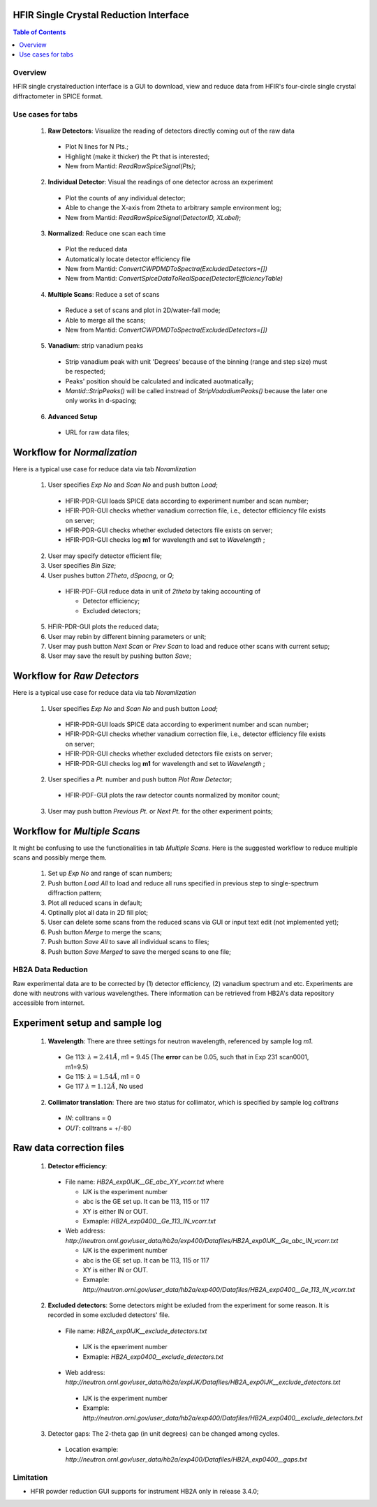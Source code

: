 HFIR Single Crystal Reduction Interface
=======================================

.. contents:: Table of Contents
  :local:
  
Overview
--------

HFIR single crystalreduction interface is a GUI to download, view and reduce data from 
HFIR's four-circle single crystal diffractometer in SPICE format. 


Use cases for tabs
------------------

  1. **Raw Detectors**: Visualize the reading of detectors directly coming out of the raw data
  
    - Plot N lines for N Pts.;
    - Highlight (make it thicker) the Pt that is interested;
    - New from Mantid:  *ReadRawSpiceSignal(Pts)*;
    
  2. **Individual Detector**: Visual the readings of one detector across an experiment
  
    - Plot the counts of any individual detector;
    - Able to change the X-axis from 2theta to arbitrary sample environment log;
    - New from Mantid: *ReadRawSpiceSignal(DetectorID, XLabel)*;
    
  3. **Normalized**: Reduce one scan each time
  
    - Plot the reduced data
    - Automatically locate detector efficiency file
    - New from Mantid: *ConvertCWPDMDToSpectra(ExcludedDetectors=[])*
    - New from Mantid: *ConvertSpiceDataToRealSpace(DetectorEfficiencyTable)*
    
  4. **Multiple Scans**: Reduce a set of scans
  
    - Reduce a set of scans and plot in 2D/water-fall mode;
    - Able to merge all the scans;
    - New from Mantid: *ConvertCWPDMDToSpectra(ExcludedDetectors=[])*
    
  5. **Vanadium**: strip vanadium peaks
  
    - Strip vanadium peak with unit 'Degrees' because of the binning (range and step size) must be respected;
    - Peaks' position should be calculated and indicated auotmatically;
    - *Mantid::StripPeaks()* will be called instread of *StripVadadiumPeaks()* because
      the later one only works in d-spacing;
      
  6. **Advanced Setup**
  
    - URL for raw data files; 


Workflow for *Normalization*
============================

Here is a typical use case for reduce data via tab *Noramlization*

 1. User specifies *Exp No* and *Scan No* and push button *Load*;
 
  - HFIR-PDR-GUI loads SPICE data according to experiment number and scan number;
  - HFIR-PDR-GUI checks whether vanadium correction file, i.e., detector efficiency file exists on server;
  - HFIR-PDR-GUI checks whether excluded detectors file exists on server;
  - HFIR-PDR-GUI checks log **m1** for wavelength and set to *Wavelength* ;
  
 2. User may specify detector efficient file;
 
 3. User specifies *Bin Size*; 
 
 4. User pushes button *2Theta*, *dSpacng*, or *Q*;
 
  - HFIR-PDF-GUI reduce data in unit of *2theta* by taking accounting of 
  
    - Detector efficiency;
    - Excluded detectors; 
    
 5. HFIR-PDR-GUI plots the reduced data;
 
 6. User may rebin by different binning parameters or unit;
 
 7. User may push button *Next Scan* or *Prev Scan* to load and reduce other scans with current setup;
 
 8. User may save the result by pushing button *Save*;


Workflow for *Raw Detectors*
============================

Here is a typical use case for reduce data via tab *Noramlization*

 1. User specifies *Exp No* and *Scan No* and push button *Load*;
 
  - HFIR-PDR-GUI loads SPICE data according to experiment number and scan number;
  - HFIR-PDR-GUI checks whether vanadium correction file, i.e., detector efficiency file exists on server;
  - HFIR-PDR-GUI checks whether excluded detectors file exists on server;
  - HFIR-PDR-GUI checks log **m1** for wavelength and set to *Wavelength* ;
  
 2. User specifies a *Pt.* number and push button *Plot Raw Detector*;
 
  - HFIR-PDF-GUI plots the raw detector counts normalized by monitor count;
  
 3. User may push button *Previous Pt.* or *Next Pt.* for the other experiment points;



Workflow for *Multiple Scans*
=======================================

It might be confusing to use the functionalities in tab *Multiple Scans*. 
Here is the suggested workflow to reduce multiple scans and possibly merge them.

 1. Set up *Exp No* and range of scan numbers;
 2. Push button *Load All* to load and reduce all runs specified in previous step to single-spectrum diffraction pattern;
 3. Plot all reduced scans in default;
 4. Optinally plot all data in 2D fill plot;
 5. User can delete some scans from the reduced scans via GUI or input text edit (not implemented yet);
 6. Push button *Merge* to merge the scans;
 7. Push button *Save All* to save all individual scans to files;
 8. Push button *Save Merged* to save the merged scans to one file; 


HB2A Data Reduction
-------------------

Raw experimental data are to be corrected by (1) detector efficiency, (2) vanadium spectrum and etc. 
Experiments are done with neutrons with various wavelengthes.  
There information can be retrieved from HB2A's data repository accessible from internet. 

Experiment setup and sample log
===============================

 1. **Wavelength**: There are three settings for neutron wavelength, referenced by sample log *m1*. 
 
  - Ge 113: :math:`\lambda = 2.41 \AA`, m1 = 9.45  (The **error** can be 0.05, such that in Exp 231 scan0001, m1=9.5)
  - Ge 115: :math:`\lambda = 1.54 \AA`, m1 = 0
  - Ge 117  :math:`\lambda = 1.12 \AA`, No used

 2. **Collimator translation**: There are two status for collimator, which is specified by sample log *colltrans*
 
  - *IN*:  colltrans = 0
  - *OUT*: colltrans = +/-80


Raw data correction files
=========================

 1. **Detector efficiency**: 
  - File name: *HB2A_exp0IJK__GE_abc_XY_vcorr.txt* where
  
    - IJK is the experiment number
    - abc is the GE set up.  It can be 113, 115 or 117
    - XY is either IN or OUT. 
    - Exmaple: *HB2A_exp0400__Ge_113_IN_vcorr.txt*
    
  - Web address: *http://neutron.ornl.gov/user_data/hb2a/exp400/Datafiles/HB2A_exp0IJK__Ge_abc_IN_vcorr.txt*
  
    - IJK is the experiment number
    - abc is the GE set up.  It can be 113, 115 or 117
    - XY is either IN or OUT. 
    - Exmaple: *http://neutron.ornl.gov/user_data/hb2a/exp400/Datafiles/HB2A_exp0400__Ge_113_IN_vcorr.txt*

 2. **Excluded detectors**:  Some detectors might be exluded from the experiment for some reason.  It is recorded in some excluded detectors' file.
 
  - File name: *HB2A_exp0IJK__exclude_detectors.txt*
  
   - IJK is the epxeriment number
   - Exmaple: *HB2A_exp0400__exclude_detectors.txt*
   
  - Web address: *http://neutron.ornl.gov/user_data/hb2a/expIJK/Datafiles/HB2A_exp0IJK__exclude_detectors.txt*
  
   - IJK is the experiment number
   - Example: *http://neutron.ornl.gov/user_data/hb2a/exp400/Datafiles/HB2A_exp0400__exclude_detectors.txt*

 3. Detector gaps: The 2-theta gap (in unit degrees) can be changed among cycles. 
 
   - Location example: *http://neutron.ornl.gov/user_data/hb2a/exp400/Datafiles/HB2A_exp0400__gaps.txt*


Limitation
----------

- HFIR powder reduction GUI supports for instrument HB2A only in release 3.4.0;


